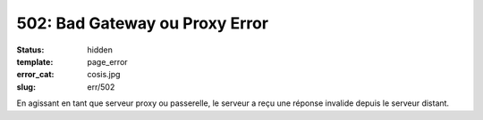 ===============================
502: Bad Gateway ou Proxy Error
===============================
:status: hidden
:template: page_error
:error_cat: cosis.jpg
:slug: err/502

En agissant en tant que serveur proxy ou passerelle, le serveur a reçu une réponse invalide depuis le serveur distant.
